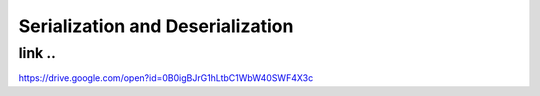 **Serialization and Deserialization**
=====================================
link ..
--------
https://drive.google.com/open?id=0B0igBJrG1hLtbC1WbW40SWF4X3c
